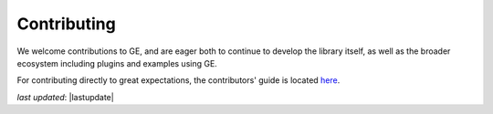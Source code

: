 .. _extending_contributing:

#######################
Contributing
#######################

We welcome contributions to GE, and are eager both to continue to develop the library itself, as well as the broader
ecosystem including plugins and examples using GE.

For contributing directly to great expectations, the contributors' guide is located
`here <https://github.com/great-expectations/great_expectations/blob/develop/CONTRIBUTING.md>`__.

*last updated*: |lastupdate|
